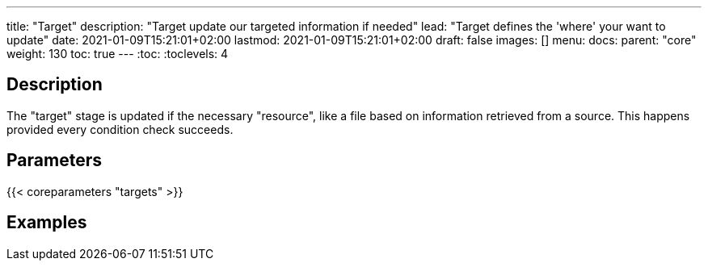 ---
title: "Target"
description: "Target update our targeted information if needed"
lead: "Target defines the 'where' your want to update"
date: 2021-01-09T15:21:01+02:00
lastmod: 2021-01-09T15:21:01+02:00
draft: false
images: []
menu:
  docs:
    parent: "core"
weight: 130
toc: true
---
// <!-- Required for asciidoctor -->
:toc:
// Set toclevels to be at least your hugo [markup.tableOfContents.endLevel] config key
:toclevels: 4

== Description

The "target" stage is updated if the necessary "resource", like a file based on information retrieved from a source. This happens provided every condition check succeeds.

== Parameters

{{< coreparameters "targets" >}}

== Examples
